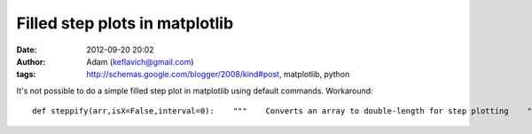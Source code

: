 Filled step plots in matplotlib
###############################
:date: 2012-09-20 20:02
:author: Adam (keflavich@gmail.com)
:tags: http://schemas.google.com/blogger/2008/kind#post, matplotlib, python

.. raw:: html

   <p>

It's not possible to do a simple filled step plot in matplotlib using
default
commands. Workaround:

::

    def steppify(arr,isX=False,interval=0):    """    Converts an array to double-length for step plotting    """    if isX and interval==0:        interval = abs(arr[1]-arr[0]) / 2.0        newarr = array(zip(arr-interval,arr+interval)).ravel()        return newarrplot(xx,yy,linestyle='steps-mid',color='b',linewidth=1.5)fill_between(steppify(xx[x1:x2],isX=True),    steppify(yy[x1:x2])*0,    steppify(yy[x1:x2]),    facecolor='b',alpha=0.2)

.. raw:: html

   </p>

